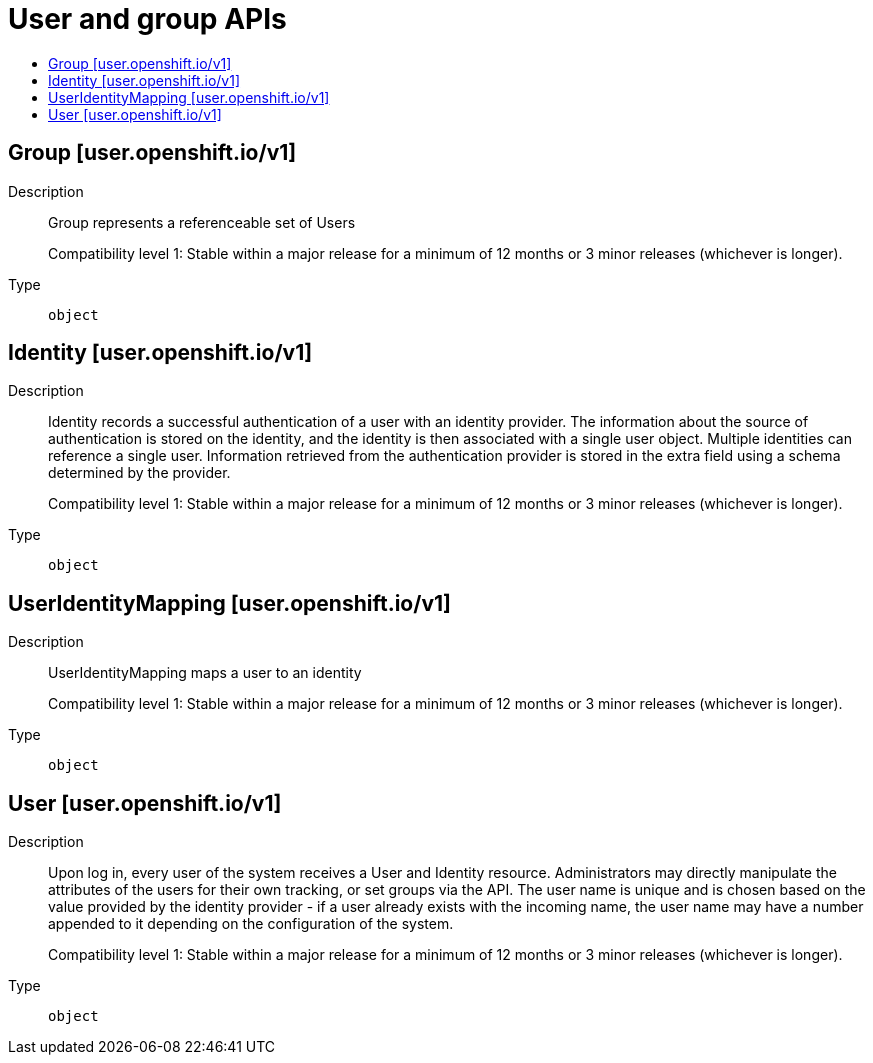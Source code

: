 // Automatically generated by 'openshift-apidocs-gen'. Do not edit.
:_content-type: ASSEMBLY
[id="user-and-group-apis"]
= User and group APIs
:toc: macro
:toc-title:

toc::[]

== Group [user.openshift.io/v1]

Description::
+
--
Group represents a referenceable set of Users

Compatibility level 1: Stable within a major release for a minimum of 12 months or 3 minor releases (whichever is longer).
--

Type::
  `object`

== Identity [user.openshift.io/v1]

Description::
+
--
Identity records a successful authentication of a user with an identity provider. The information about the source of authentication is stored on the identity, and the identity is then associated with a single user object. Multiple identities can reference a single user. Information retrieved from the authentication provider is stored in the extra field using a schema determined by the provider.

Compatibility level 1: Stable within a major release for a minimum of 12 months or 3 minor releases (whichever is longer).
--

Type::
  `object`

== UserIdentityMapping [user.openshift.io/v1]

Description::
+
--
UserIdentityMapping maps a user to an identity

Compatibility level 1: Stable within a major release for a minimum of 12 months or 3 minor releases (whichever is longer).
--

Type::
  `object`

== User [user.openshift.io/v1]

Description::
+
--
Upon log in, every user of the system receives a User and Identity resource. Administrators may directly manipulate the attributes of the users for their own tracking, or set groups via the API. The user name is unique and is chosen based on the value provided by the identity provider - if a user already exists with the incoming name, the user name may have a number appended to it depending on the configuration of the system.

Compatibility level 1: Stable within a major release for a minimum of 12 months or 3 minor releases (whichever is longer).
--

Type::
  `object`

